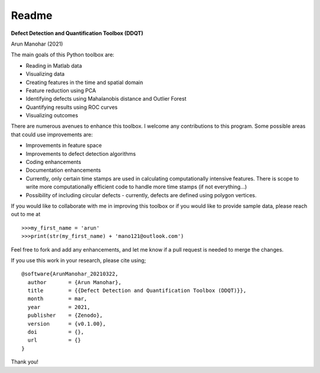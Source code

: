 Readme
======

**Defect Detection and Quantification Toolbox (DDQT)**

Arun Manohar (2021)

The main goals of this Python toolbox are:

* Reading in Matlab data
* Visualizing data
* Creating features in the time and spatial domain
* Feature reduction using PCA
* Identifying defects using Mahalanobis distance and Outlier Forest
* Quantifying results using ROC curves
* Visualizing outcomes

There are numerous avenues to enhance this toolbox. I welcome any
contributions to this program. Some possible areas that could use
improvements are:

* Improvements in feature space
* Improvements to defect detection algorithms
* Coding enhancements
* Documentation enhancements
* Currently, only certain time stamps are used in calculating computationally
  intensive features. There is scope to write more computationally efficient
  code to handle more time stamps (if not everything...)
* Possibility of including circular defects - currently, defects are defined
  using polygon vertices. 

If you would like to collaborate with me in improving this toolbox or if you
would like to provide sample data, please reach out to me at

::

   >>>my_first_name = 'arun'
   >>>print(str(my_first_name) + 'mano121@outlook.com')

Feel free to fork and add any enhancements, and let me know if a pull request
is needed to merge the changes. 

If you use this work in your research, please cite using;

::

    @software{ArunManohar_20210322,
      author       = {Arun Manohar},
      title        = {{Defect Detection and Quantification Toolbox (DDQT)}},
      month        = mar,
      year         = 2021,
      publisher    = {Zenodo},
      version      = {v0.1.00},
      doi          = {},
      url          = {}
    } 

Thank you!
